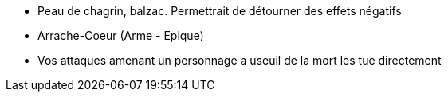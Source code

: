 - Peau de chagrin, balzac. Permettrait de détourner des effets négatifs

- Arrache-Coeur (Arme - Epique)
  - Vos attaques amenant un personnage a useuil de la mort les tue directement
